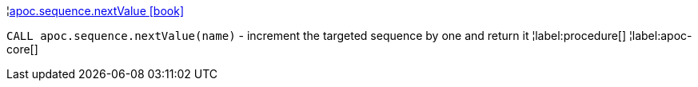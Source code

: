 ¦xref::overview/apoc.sequence/apoc.sequence.nextValue.adoc[apoc.sequence.nextValue icon:book[]] +

`CALL apoc.sequence.nextValue(name)` - increment the targeted sequence by one and return it
¦label:procedure[]
¦label:apoc-core[]
